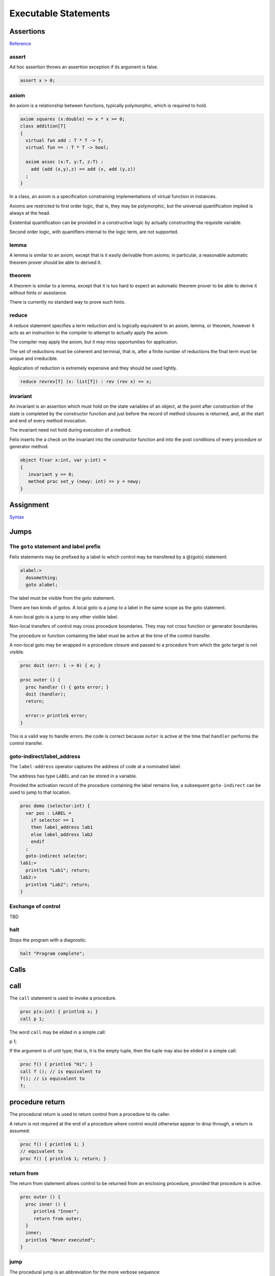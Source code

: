 Executable Statements
=====================

Assertions
----------

`Reference <http://felix-lang.org/share/lib/grammar/assertions.flxh>`_

assert
^^^^^^

Ad hoc assertion throws an assertion exception if its argument
is false. 

.. code-block:: felix
   
   assert x > 0;

axiom
^^^^^

An axiom is a relationship between functions, typically
polymorphic, which is required to hold.

.. code-block:: felix
   
   axiom squares (x:double) => x * x >= 0;
   class addition[T]
   {
     virtual fun add : T * T -> T;
     virtual fun == : T * T -> bool;
   
     axiom assoc (x:T, y:T, z:T) : 
       add (add (x,y),z) == add (x, add (y,z))
     ;
   }

In a class, an axiom is a specification constraining
implementations of virtual function in instances.

Axioms are restricted to first order logic, that is, they
may be polymorphic, but the universal quantification implied
is always at the head.

Existential quantification can be provided in a constructive
logic by actually constructing the requisite variable.

Second order logic, with quantifiers internal to the 
logic term, are not supported.

lemma
^^^^^

A lemma is similar to an axiom, except that is it
easily derivable from axioms; in particular,
a reasonable automatic theorem prover should
be able to derived it.

theorem
^^^^^^^

A theorem is similar to a lemma, except that it is 
too hard to expect an automatic theorem prover
to be able to derive it without hints or assistance.

There is currently no standard way to prove such hints.

reduce
^^^^^^

A reduce statement specifies a term reduction and is logically
equivalent to an axiom, lemma, or theorem, however it acts
as an instruction to the compiler to attempt to actually 
apply the axiom.

The compiler may apply the axiom, but it may miss opportunities
for application.

The set of reductions must be coherent and terminal, 
that is, after a finite number of reductions the final
term must be unique and irreducible. 

Application of reduction is extremely expensive and they
should be used lightly.

.. code-block:: felix
   
   reduce revrev[T] (x: list[T]) : rev (rev x) => x;



invariant
^^^^^^^^^

An invariant is an assertion which must hold on the state variables
of an object, at the point after construction of the state
is completed by the constructor function and just before the
record of method closures is returned, and, at the start and
end of every method invocation.

The invariant need not hold during execution of a method.

Felix inserts the a check on the invariant into the constructor function
and into the post conditions of every procedure or generator
method.

.. code-block:: felix
   
   object f(var x:int, var y:int) =
   {
      invariant y >= 0;
      method proc set_y (newy: int) => y = newy;
   }


Assignment
----------

`Syntax <http://felix-lang.org/share/lib/grammar/assignment.flxh>`_

Jumps
-----

The ``goto`` statement and label prefix
^^^^^^^^^^^^^^^^^^^^^^^^^^^^^^^^^^^^^^^

Felix statements may be prefixed by a label
to which control may be transfered by a @{goto}
statement:

.. code-block:: felix
   
   alabel:>
     dosomething;
     goto alabel;

The label must be visible from the goto statement.

There are two kinds of gotos. A local goto is a jump
to a label in the same scope as the goto statement.

A non-local goto is a jump to any other visible label.

Non-local transfers of control may cross procedure
boundaries. They may not cross function or generator 
boundaries.

The procedure or function containing the label 
must be active at the time of the control transfer.

A non-local goto may be wrapped in a procedure closure
and passed to a procedure from which the goto target
is not visible.

.. code-block:: felix
   
   proc doit (err: 1 -> 0) { e; }
   
   proc outer () {
     proc handler () { goto error; }
     doit (handler);
     return;
   
     error:> println$ error;
   }

This is a valid way to handle errors.
the code is correct because ``outer`` is active
at the time that ``handler`` performs the
control transfer.

goto-indirect/label_address
^^^^^^^^^^^^^^^^^^^^^^^^^^^

The ``label-address`` operator captures the address
of code at a nominated label. 

The address has type ``LABEL`` and can be stored in a variable.

Provided the activation record of the procedure containing
the label remains live, a subsequent ``goto-indirect`` can
be used to jump to that location.

.. code-block:: felix
   
   proc demo (selector:int) {
     var pos : LABEL = 
       if selector == 1 
       then label_address lab1
       else label_address lab2
       endif
     ;
     goto-indirect selector;
   lab1:>
     println$ "Lab1"; return;
   lab2:>
     println$ "Lab2"; return;
   }



Exchange of control
^^^^^^^^^^^^^^^^^^^

TBD

halt
^^^^

Stops the program with a diagnostic.

.. code-block:: felix
   
   halt "Program complete";

Calls
-----

call
----

The ``call`` statement is used to invoke a procedure.

.. code-block:: felix
   
   proc p(x:int) { println$ x; }
   call p 1;

The word ``call`` may be elided in a simple call:

.. code-block:: felix
   
p 1;

If the argument is of unit type; that is, it is the
empty tuple, then the tuple may also be elided in
a simple call:

.. code-block:: felix
   
   proc f() { println$ "Hi"; }
   call f (); // is equivalent to
   f(); // is equivalent to
   f;

procedure return
----------------

The procedural return is used to return control
from a procedure to its caller.

A return is not required at the end of a procedure
where control would otherwise appear to drop through,
a return is assumed:

.. code-block:: felix
   
   proc f() { println$ 1; }
   // equivalent to
   proc f() { println$ 1; return; }

return from
^^^^^^^^^^^

The return from statement allows control to be
returned from an enclosing procedure, provided that
procedure is active.

.. code-block:: felix
   
   proc outer () {
     proc inner () {
        println$ "Inner";
        return from outer;
     }
     inner;
     println$ "Never executed";
   }

jump 
^^^^

The procedural jump is an abbreviation for 
the more verbose sequence:

.. code-block:: felix
   
   jump procedure arg; // is equivalent to
   call procedure arg;
   return;

function return
---------------

The functional return statement returns a value from
a function.

.. code-block:: felix
   
   fun f () : int = {
     return 1;
   }

Control may not fall through the end of a function.

yield
^^^^^

The yield statement returns a value from a generator
whilst retaining the current location so that execution
may be resumed at the point after the yield.

For this to work a closure of the generator must be stored
in a variable which is subsequently applied.

.. code-block:: felix
   
   gen counter () = { 
     var x = 0;
   next_integer:>
     yield x;
     ++x;
     goto next_integer;
   }
   
   var counter1 = counter;
   var zero = counter1 ();
   var one = counter1 ();
   println$ zero, one;


Conditional Branches
--------------------

match/endmatch
^^^^^^^^^^^^^^

`Reference <http://felix-lang.org/share/lib/grammar/patterns.flxh>`_

The match statement is used to match a value against
one or more structural patterns in sequence and perform
the handler code for the first matching pattern.

Patterns may specify pattern variables which are set
to the corresponding subpart of the value.

Patterns can match any type with a literal value
and equality operator, tuples, records, sum types
or union constructors.

A boolean subcomponent may be matched against
the special pattern words ``true`` and ``false``.

Patterns match recursively, drilling down into
the subcomponents of a term.  A subpart of a match
succeeds when a comparison with a literal for equality
returns true or the pattern has a variable or wildcard.

It fails when a comparison with a literal for equality
returns false, or a union or sum constructor does
not agree with the runtime value of the variant.

A record will match a pattern denoting a record
with a subset of the fields.

For polymorphic union the type variables
are not required, since they can be deduced.

For sum matches, the sum type is not required
as it can be deduced.

If none of the patterns in a match succeeds an
exception is thrown and the program terminates.

Pattern variables are identifiers preceded by a ``?``
mark. 

At most one occurence of a particular variable is allowed
in a pattern.

Plain identifiers must be union constructor
names.

The underscore symbol ``_`` is a wildcard match,
it is equivalent to a fresh pattern variable which is 
never used.

Disjunctions of patterns (alternatives) can be formed
with the ``|`` combinator.

A pattern may be suffixed by a ``when`` clause the
argument of which must be a boolean expression which
acts as a guard, and must evaluate true for the
pattern as a whole to match. The clause may contain
pattern variables which are in scope.

An expression in parentheses preceded by a ``$`` sign
is a short hand for a fresh pattern variable followed
by a when clause containing the term inside the parentheses.

If a type has both equality and a less than operator ``<``
it can be matched against an inclusive range specified by
two literals separated by ``..``.

A subpart of a match can be assigned to a pattern variable
with an ``as`` suffix.

.. code-block:: felix

   // integer match
   match a with
   | 0 => println$ "zero";
   | 1 => println$ "one";
   | ?x => println$ "Other: " + x.str;
   endmatch;

   // integer range match
   match a with
   | 0 .. 20 => println$ "Young";
   | _ => println$ "old";
   endmatch;

   // tuple match
   match a with
   | ?n,0 => println$ "Divide by zero";
   | 0,?d => println "zero"
   | ?n,?d => println "Quotient " + (n/d).str
   endmatch;

   // union match
   match a with
   | Some ?x => println$ "Got " + x.str;
   | None => println$ "Got nothing";
   endmatch; 

   // Sum match
   match case 0 of (int + string)  with
   | case 0 ?x => println "Int " + x.str;
   | case 1 ?x => println "String " + x;
   endmatch;

   // record match
   match (a=1, b=2, c=3) with
   | (b=42) => println$ "b is 42";
   | (a=?x, c=?z) => println$ "a,b=" + x.str + "," + y.str;
   endmatch;

  // when clause
  match 42 with
  | ?x when x < 20 => println$ x.str is " a teenie";
  | _ => println$ "Old hat";
  endmatch;

  var hitch = 42;
  match 42 with
  | $(hitch) => println$ "The Answer";
  | _ => println$ "Unknown";
  endmatch;

  // match with alternatives
  match a with
  | (1|2) => println$ "Buckle my shoe";
  | _ => println$ "open the door";
  endmatch;

 
  // match with as clause
  match a with
  | ((1,?x) as y),?z => println$ y.str;
  endmatch;


if/goto
^^^^^^^

The conditional goto is an abbreviation for 
the more verbose conditional:

.. code-block:: felix
   
   if c goto lab; // equivalent to
   if c do goto lab; done

if/return
^^^^^^^^^

The conditional return is an abbreviation for
the more verbose conditional:

.. code-block:: felix
   
   if c return; // equivalent to
   if c do return; done

if/call
^^^^^^^

The conditional call is an abbreviation for
the more verbose conditional:

.. code-block:: felix
   
   if c call f x; // equivalent to
   if c do call f x; done


if/do/elif/else/done
--------------------

The procedural conditional branch is used to select
a control path based on a boolean expression.

The ``else`` and ``elif`` clauses are optional.

.. code-block:: felix

   if c1 do 
     stmt1;
     stmt2;
   elif c2 do
     stmt3;
     stmt4;
   else
     stmt5;
     stmt6;
   done

The ``elif`` clause saves writing a nested conditional.
The above is equivalent to:

.. code-block:: felix
   
   if c1 do 
     stmt1;
     stmt2;
   else 
     if c2 do
       stmt3;
       stmt4;
     else
       stmt5;
       stmt6;
     done
   done

One or more statements may be givn in the selected control path.

A simple conditional is an abbreviation for a statement match:

.. code-block:: felix
   
   if c do stmt1; stmt2; else stmt3; stmt4; done
   // is equivalent to
   match c with
   | true => stmt1; stmt2; 
   | false => stmt3; stmt4;
   endmatch;


Loops
-----

`Reference <http://felix-lang.org/share/lib/grammar/loops.flxh>`_

Felix has some low level and high level loop constructions.

The low level for, while, and repeat loops are equivalent
to loops implemented with gotos.

The bodies of do loops do not constitute a scope,
therefore any symbol defined in such a body is also visible
in the surrounding code.

Low level loops may be labelled with a loop label
which is used to allow break, continue, and redo
statements to exit from any containing loop.

.. code-block:: felix
   
   outer:for var i in 0 upto 9 do
      inner: for var j in 0 upto 9 do
        println$ i,j;
        if i == j do break inner; done
        if i * j > 60 do break outer; done
      done
   done


redo
^^^^

The redo statement causes control to jump to the start
of the specified loop without incrementing the control variable.

break
^^^^^

The break statement causes control to jump past the end of
the specified loop, terminating iteration.

continue
^^^^^^^^

The continue statement causes the control variable to
be incremented and tests and the next iteration commenced
or the loop terminated.

for/in/upto/downto/do/done
^^^^^^^^^^^^^^^^^^^^^^^^^^

A basic loop with an inclusive range.

.. code-block:: felix
   
   // up
   for var ti:int in 0 upto 9 do println$ ti; done
   for var i in 0 upto 9 do println$ i; done
   for i in  0 upto 9 do println$ i; done
   
   // down
   for var tj:int in 9 downto 0 do println$ j; done
   for var j in 9 downto 0 do println$ j; done
   for j in  0 upto 9 do println$ j; done

The start and end expressions must be of the same type.

If the control variable is defined in the loop with a type
annotation, that type must agree with the control variable.

The type must support comparison with the equality operator ``==``
the less than or equals operator ``<=`` and increment with 
the pre increment procedure ``++``.

For loops over unsigned types cannot handle the empty case.
For loops over signed types cannot span the whole range of the type.

The loop logic takes care to ensure the control variable is not
incremented (resp. decremented) past the end (resp.start) value.

while/do/done
^^^^^^^^^^^^^

The while loop executes the body repeatedly whilst the control
condition is true at the start of the loop body.

.. code-block:: felix
   
   var i = 0;
   while i < 10 do println$ i; ++i; done

until loop
^^^^^^^^^^

The until loop executes the loop body repeatedly
until the control condition is false at the start of the loop,
it is equivalent o a while loop with a negated condition.

.. code-block:: felix
   
   var i = 0;
   until i == 9 do println$ i; ++i; done

for/match/done
^^^^^^^^^^^^^^

TBD

Fibres
------

spawn_fthread
^^^^^^^^^^^^^

`Reference <http://felix-lang.org/share/lib/std/control/fibres.flx>`_

The ``spawn_fthread`` library function invokes the corresponding
service call to schedule the initial continuation of a procedure 
taking a unit argument as an fthread (fibre). 

The spawned fthread begins executing immediately.
If coutrol returns before yielding by a synchronous
channel operation, the action is equivalent to calling
the procedure.

Otherwise the spawned fthread is suspended when the first
write, or the first unmatched read operation occurs.


read/write/broadcast schannel
^^^^^^^^^^^^^^^^^^^^^^^^^^^^^

`Reference <http://felix-lang.org/share/lib/std/control/schannels.flx>`_

Pthread
-------

spawn_pthread
^^^^^^^^^^^^^

`Reference <http://felix-lang.org/share/lib/std/control/pthread.flx>`_

read/write pchannel
^^^^^^^^^^^^^^^^^^^

`Reference <http://felix-lang.org/share/lib/std/control/pchannels.flx>`_


Service call
------------

The service call statement calls the Felix system kernel
to perform a specified operation.

It is equivalent to an OS kernel call.

The available operations include:

.. code-block:: felix
   
     union svc_req_t =
     /*0*/ | svc_yield
     /*1*/ | svc_get_fthread         of &fthread    // CHANGED LAYOUT
     /*2*/ | svc_read                of address
     /*3*/ | svc_general             of &address    // CHANGED LAYOUT
     /*4*/ | svc_reserved1
     /*5*/ | svc_spawn_pthread       of fthread
     /*6*/ | svc_spawn_detached      of fthread
     /*7*/ | svc_sread               of _schannel * &gcaddress
     /*8*/ | svc_swrite              of _schannel * &gcaddress
     /*9*/ | svc_kill                of fthread
     /*10*/ | svc_reserved2
     /*11*/ | svc_multi_swrite       of _schannel * &gcaddress 
     /*12*/ | svc_schedule_detached  of fthread
     ;

These operations are typically related to coroutine or thread scheduling.
However ``svc_general`` is an unspecified operation, which is typically
used to invoke the asynchronous I/O subsystem.

Service calls can only be issued from flat code, that is,
from procedures, since they call the system by returning
control, the system must reside exactly one return address
up the machine stack at the point a service call is executed.

with/do/done
------------

The with/do/done statement is use to define temporary variables
which are accessible only in the do/done body of the statement.

It is the statement equivalent of the let expression.

.. code-block:: felix
   
   var x = 1;
   with var x = 2; do println$ x; done
   assert x == 1;

do/done
-------

The do/done statement has no semantics and merely acts as a
way to make a sequence of statements appear as a single
statement to the parser.

Jumps into do/done groups are therefore allowed, and
any labels defined in a do/done group are visible in
the enclosing context.

Any variables, functions, or other symbols defined in a do/done
group are visible in the enclosing context.

.. code-block:: felix
   
   do something; done

begin/end
---------

The begin/end statement creates an anonymous procedure
and then calls it. It therefore appears as a single statement
to the parser, but it simulates a block as would be used in C.
It is exactly equivalent to a brace enclosed procedure called
by a terminating semi-colon.

.. code-block:: felix
   
   begin
     var x = 1;
   end
   // equivalent to
   {
     var x = 1;
   };

